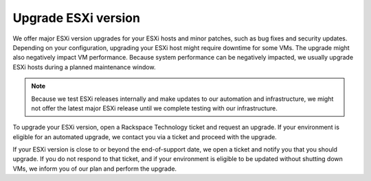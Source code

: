 .. _upgrade-esxi-version:



====================
Upgrade ESXi version
====================

We offer major ESXi version upgrades for your ESXi hosts and minor
patches, such as bug fixes and security updates. Depending on your
configuration, upgrading your ESXi host might require downtime for
some VMs. The upgrade might also negatively impact VM performance.
Because system performance can be negatively impacted, we usually
upgrade ESXi hosts during a planned maintenance window.

.. note::
    Because we test ESXi releases internally and make
    updates to our automation and infrastructure, we might not offer
    the latest major ESXi release until we complete testing with our
    infrastructure.

To upgrade your ESXi version, open a Rackspace Technology ticket and
request an upgrade. If your environment is eligible for an automated
upgrade, we contact you via a ticket and proceed with the upgrade.

If your ESXi version is close to or beyond the end-of-support date,
we open a ticket and notify you that you should upgrade.
If you do not respond to that ticket, and if your environment is
eligible to be updated without shutting down VMs, we inform you of
our plan and perform the upgrade.
